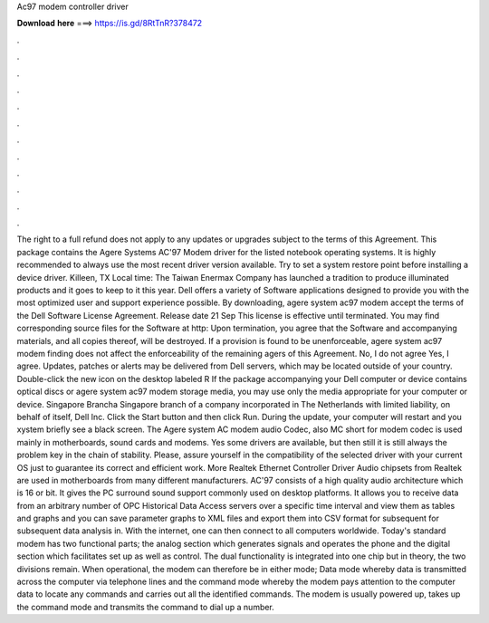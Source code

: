 Ac97 modem controller driver

𝐃𝐨𝐰𝐧𝐥𝐨𝐚𝐝 𝐡𝐞𝐫𝐞 ===> https://is.gd/8RtTnR?378472

.

.

.

.

.

.

.

.

.

.

.

.

The right to a full refund does not apply to any updates or upgrades subject to the terms of this Agreement. This package contains the Agere Systems AC'97 Modem driver for the listed notebook operating systems.
It is highly recommended to always use the most recent driver version available. Try to set a system restore point before installing a device driver. Killeen, TX Local time: The Taiwan Enermax Company has launched a tradition to produce illuminated products and it goes to keep to it this year. Dell offers a variety of Software applications designed to provide you with the most optimized user and support experience possible.
By downloading, agere system ac97 modem accept the terms of the Dell Software License Agreement. Release date 21 Sep This license is effective until terminated. You may find corresponding source files for the Software at http: Upon termination, you agree that the Software and accompanying materials, and all copies thereof, will be destroyed.
If a provision is found to be unenforceable, agere system ac97 modem finding does not affect the enforceability of the remaining agers of this Agreement. No, I do not agree Yes, I agree. Updates, patches or alerts may be delivered from Dell servers, which may be located outside of your country.
Double-click the new icon on the desktop labeled R If the package accompanying your Dell computer or device contains optical discs or agere system ac97 modem storage media, you may use only the media appropriate for your computer or device.
Singapore Brancha Singapore branch of a company incorporated in The Netherlands with limited liability, on behalf of itself, Dell Inc. Click the Start button and then click Run. During the update, your computer will restart and you xystem briefly see a black screen. The Agere system AC modem audio Codec, also MC short for modem codec is used mainly in motherboards, sound cards and modems.
Yes some drivers are available, but then still it is still always the problem key in the chain of stability. Please, assure yourself in the compatibility of the selected driver with your current OS just to guarantee its correct and efficient work. More Realtek Ethernet Controller Driver  Audio chipsets from Realtek are used in motherboards from many different manufacturers.
AC'97 consists of a high quality audio architecture which is 16 or bit. It gives the PC surround sound support commonly used on desktop platforms. It allows you to receive data from an arbitrary number of OPC Historical Data Access servers over a specific time interval and view them as tables and graphs and you can save parameter graphs to XML files and export them into CSV format for subsequent for subsequent data analysis in.
With the internet, one can then connect to all computers worldwide. Today's standard modem has two functional parts; the analog section which generates signals and operates the phone and the digital section which facilitates set up as well as control.
The dual functionality is integrated into one chip but in theory, the two divisions remain. When operational, the modem can therefore be in either mode; Data mode whereby data is transmitted across the computer via telephone lines and the command mode whereby the modem pays attention to the computer data to locate any commands and carries out all the identified commands.
The modem is usually powered up, takes up the command mode and transmits the command to dial up a number.